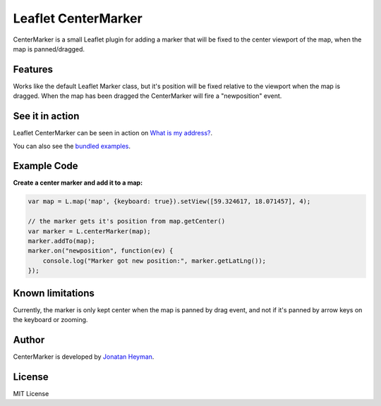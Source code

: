 =====================
Leaflet CenterMarker
=====================

CenterMarker is a small Leaflet plugin for adding a marker that will be fixed to the 
center viewport of the map, when the map is panned/dragged.


Features
========

Works like the default Leaflet Marker class, but it's position will be fixed relative 
to the viewport when the map is dragged. When the map has been dragged the CenterMarker 
will fire a "newposition" event.


See it in action
================

Leaflet CenterMarker can be seen in action on `What is my address? <https://whatismyaddress.net>`_.

You can also see the `bundled examples <https://heyman.github.com/leaflet-centermarker/example/>`_.


Example Code
============

**Create a center marker and add it to a map:**

.. code-block:: javascript
    
    var map = L.map('map', {keyboard: true}).setView([59.324617, 18.071457], 4);
    
    // the marker gets it's position from map.getCenter()
    var marker = L.centerMarker(map);
    marker.addTo(map);
    marker.on("newposition", function(ev) {
        console.log("Marker got new position:", marker.getLatLng());
    });

Known limitations
=================

Currently, the marker is only kept center when the map is panned by drag event, and not if 
it's panned by arrow keys on the keyboard or zooming. 

Author
======

CenterMarker is developed by `Jonatan Heyman <http://heyman.info>`_. 


License
=======

MIT License
